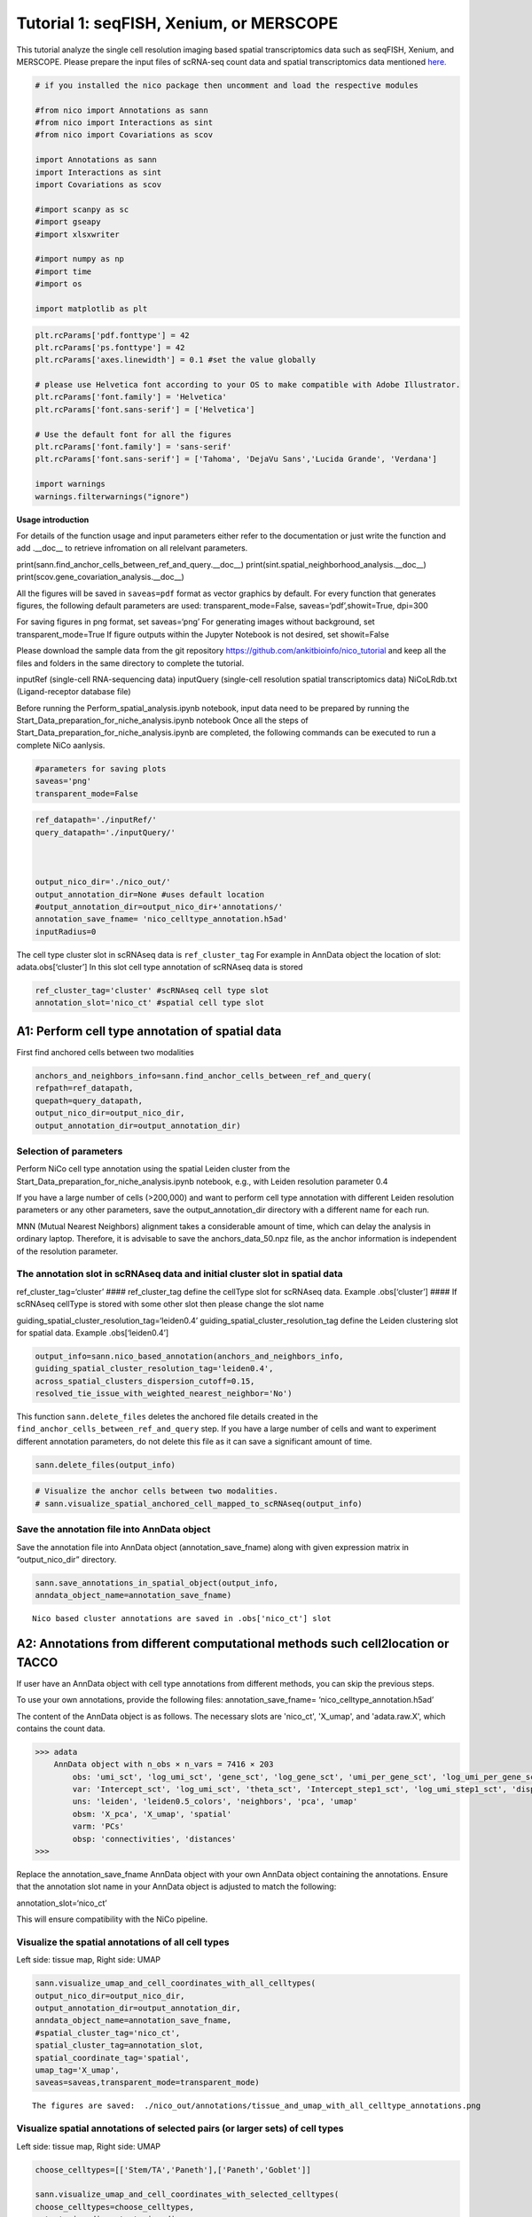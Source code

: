 Tutorial 1: seqFISH, Xenium, or MERSCOPE
=========================================

This tutorial analyze the single cell resolution imaging based spatial transcriptomics data such as seqFISH, Xenium, and MERSCOPE.
Please prepare the input files of scRNA-seq count data and spatial transcriptomics data mentioned `here.
<https://github.com/ankitbioinfo/nico_tutorial>`_


.. code:: ipython3

    # if you installed the nico package then uncomment and load the respective modules

    #from nico import Annotations as sann
    #from nico import Interactions as sint
    #from nico import Covariations as scov

    import Annotations as sann
    import Interactions as sint
    import Covariations as scov

    #import scanpy as sc
    #import gseapy
    #import xlsxwriter

    #import numpy as np
    #import time
    #import os

    import matplotlib as plt


.. code:: ipython3

    plt.rcParams['pdf.fonttype'] = 42
    plt.rcParams['ps.fonttype'] = 42
    plt.rcParams['axes.linewidth'] = 0.1 #set the value globally

    # please use Helvetica font according to your OS to make compatible with Adobe Illustrator.
    plt.rcParams['font.family'] = 'Helvetica'
    plt.rcParams['font.sans-serif'] = ['Helvetica']

    # Use the default font for all the figures
    plt.rcParams['font.family'] = 'sans-serif'
    plt.rcParams['font.sans-serif'] = ['Tahoma', 'DejaVu Sans','Lucida Grande', 'Verdana']

    import warnings
    warnings.filterwarnings("ignore")


**Usage introduction**

For details of the function usage and input parameters either refer to
the documentation or just write the function and add .__doc_\_ to
retrieve infromation on all relelvant parameters.

print(sann.find_anchor_cells_between_ref_and_query.__doc__)
print(sint.spatial_neighborhood_analysis.__doc__)
print(scov.gene_covariation_analysis.__doc__)

All the figures will be saved in ``saveas=pdf`` format as vector
graphics by default. For every function that generates figures, the
following default parameters are used: transparent_mode=False,
saveas=‘pdf’,showit=True, dpi=300

For saving figures in png format, set saveas=‘png’ For generating images
without background, set transparent_mode=True If figure outputs within
the Jupyter Notebook is not desired, set showit=False

Please download the sample data from the git repository
https://github.com/ankitbioinfo/nico_tutorial and keep all the files and
folders in the same directory to complete the tutorial.

inputRef (single-cell RNA-sequencing data) inputQuery (single-cell
resolution spatial transcriptomics data) NiCoLRdb.txt (Ligand-receptor
database file)

Before running the Perform_spatial_analysis.ipynb notebook, input data
need to be prepared by running the
Start_Data_preparation_for_niche_analysis.ipynb notebook Once all the
steps of Start_Data_preparation_for_niche_analysis.ipynb are completed,
the following commands can be executed to run a complete NiCo aanlysis.

.. code:: ipython3

    #parameters for saving plots
    saveas='png'
    transparent_mode=False

.. code:: ipython3

    ref_datapath='./inputRef/'
    query_datapath='./inputQuery/'



    output_nico_dir='./nico_out/'
    output_annotation_dir=None #uses default location
    #output_annotation_dir=output_nico_dir+'annotations/'
    annotation_save_fname= 'nico_celltype_annotation.h5ad'
    inputRadius=0



The cell type cluster slot in scRNAseq data is ``ref_cluster_tag`` For
example in AnnData object the location of slot: adata.obs[‘cluster’] In
this slot cell type annotation of scRNAseq data is stored

.. code:: ipython3

    ref_cluster_tag='cluster' #scRNAseq cell type slot
    annotation_slot='nico_ct' #spatial cell type slot

A1: Perform cell type annotation of spatial data
--------------------------------------------------


First find anchored cells between two modalities

.. code:: ipython3

    anchors_and_neighbors_info=sann.find_anchor_cells_between_ref_and_query(
    refpath=ref_datapath,
    quepath=query_datapath,
    output_nico_dir=output_nico_dir,
    output_annotation_dir=output_annotation_dir)


Selection of parameters
~~~~~~~~~~~~~~~~~~~~~~~

Perform NiCo cell type annotation using the spatial Leiden cluster from
the Start_Data_preparation_for_niche_analysis.ipynb notebook, e.g., with
Leiden resolution parameter 0.4

If you have a large number of cells (>200,000) and want to perform cell
type annotation with different Leiden resolution parameters or any other
parameters, save the output_annotation_dir directory with a different
name for each run.

MNN (Mutual Nearest Neighbors) alignment takes a considerable amount of
time, which can delay the analysis in ordinary laptop. Therefore, it is
advisable to save the anchors_data_50.npz file, as the anchor
information is independent of the resolution parameter.

The annotation slot in scRNAseq data and initial cluster slot in spatial data
~~~~~~~~~~~~~~~~~~~~~~~~~~~~~~~~~~~~~~~~~~~~~~~~~~~~~~~~~~~~~~~~~~~~~~~~~~~~~

ref_cluster_tag=‘cluster’ #### ref_cluster_tag define the cellType slot
for scRNAseq data. Example .obs[‘cluster’] #### If scRNAseq cellType is
stored with some other slot then please change the slot name

guiding_spatial_cluster_resolution_tag=‘leiden0.4’
guiding_spatial_cluster_resolution_tag define the Leiden clustering slot
for spatial data. Example .obs[‘leiden0.4’]

.. code:: ipython3

    output_info=sann.nico_based_annotation(anchors_and_neighbors_info,
    guiding_spatial_cluster_resolution_tag='leiden0.4',
    across_spatial_clusters_dispersion_cutoff=0.15,
    resolved_tie_issue_with_weighted_nearest_neighbor='No')

This function ``sann.delete_files`` deletes the anchored file details
created in the ``find_anchor_cells_between_ref_and_query`` step. If you
have a large number of cells and want to experiment different annotation
parameters, do not delete this file as it can save a significant amount
of time.

.. code:: ipython3

    sann.delete_files(output_info)

.. code:: ipython3

    # Visualize the anchor cells between two modalities.
    # sann.visualize_spatial_anchored_cell_mapped_to_scRNAseq(output_info)


Save the annotation file into AnnData object
~~~~~~~~~~~~~~~~~~~~~~~~~~~~~~~~~~~~~~~~~~~~

Save the annotation file into AnnData object (annotation_save_fname)
along with given expression matrix in “output_nico_dir” directory.

.. code:: ipython3

    sann.save_annotations_in_spatial_object(output_info,
    anndata_object_name=annotation_save_fname)


.. parsed-literal::

    Nico based cluster annotations are saved in .obs['nico_ct'] slot



A2: Annotations from different computational methods such cell2location or TACCO
--------------------------------------------------------------------------------

If user have an AnnData object with cell type annotations from different
methods, you can skip the previous steps.

To use your own annotations, provide the following files:
annotation_save_fname= ‘nico_celltype_annotation.h5ad’

The content of the AnnData object is as follows. The necessary slots are 'nico_ct', 'X_umap', and 'adata.raw.X', which contains the count data.

.. code-block:: console

   >>> adata
       AnnData object with n_obs × n_vars = 7416 × 203
           obs: 'umi_sct', 'log_umi_sct', 'gene_sct', 'log_gene_sct', 'umi_per_gene_sct', 'log_umi_per_gene_sct', 'leiden0.4', 'leiden0.5', 'nico_ct'
           var: 'Intercept_sct', 'log_umi_sct', 'theta_sct', 'Intercept_step1_sct', 'log_umi_step1_sct', 'dispersion_step1_sct', 'genes_step1_sct', 'log10_gmean_sct'
           uns: 'leiden', 'leiden0.5_colors', 'neighbors', 'pca', 'umap'
           obsm: 'X_pca', 'X_umap', 'spatial'
           varm: 'PCs'
           obsp: 'connectivities', 'distances'
   >>>




Replace the annotation_save_fname AnnData object with your own AnnData
object containing the annotations. Ensure that the annotation slot name
in your AnnData object is adjusted to match the following:

annotation_slot=‘nico_ct’

This will ensure compatibility with the NiCo pipeline.




Visualize the spatial annotations of all cell types
~~~~~~~~~~~~~~~~~~~~~~~~~~~~~~~~~~~~~~~~~~~~~~~~~~~


Left side: tissue map, Right side: UMAP

.. code:: ipython3

    sann.visualize_umap_and_cell_coordinates_with_all_celltypes(
    output_nico_dir=output_nico_dir,
    output_annotation_dir=output_annotation_dir,
    anndata_object_name=annotation_save_fname,
    #spatial_cluster_tag='nico_ct',
    spatial_cluster_tag=annotation_slot,
    spatial_coordinate_tag='spatial',
    umap_tag='X_umap',
    saveas=saveas,transparent_mode=transparent_mode)


.. parsed-literal::

    The figures are saved:  ./nico_out/annotations/tissue_and_umap_with_all_celltype_annotations.png



.. image:: tutorial1_files/tutorial1_23_1.png


Visualize spatial annotations of selected pairs (or larger sets) of cell types
~~~~~~~~~~~~~~~~~~~~~~~~~~~~~~~~~~~~~~~~~~~~~~~~~~~~~~~~~~~~~~~~~~~~~~~~~~~~~~

Left side: tissue map, Right side: UMAP

.. code:: ipython3

    choose_celltypes=[['Stem/TA','Paneth'],['Paneth','Goblet']]

    sann.visualize_umap_and_cell_coordinates_with_selected_celltypes(
    choose_celltypes=choose_celltypes,
    output_nico_dir=output_nico_dir,
    output_annotation_dir=output_annotation_dir,
    anndata_object_name=annotation_save_fname,
    spatial_cluster_tag=annotation_slot,spatial_coordinate_tag='spatial',umap_tag='X_umap',
    saveas=saveas,transparent_mode=transparent_mode)



.. parsed-literal::

    The figures are saved:  ./nico_out/annotations/fig_individual_annotation/Stem_TA0.png
    The figures are saved:  ./nico_out/annotations/fig_individual_annotation/Paneth1.png



.. image:: tutorial1_files/tutorial1_25_1.png



.. image:: tutorial1_files/tutorial1_25_2.png


.. code:: ipython3

    # For visualizing every cell type individually, leave list choose_celltypes list empty.
    #sann.visualize_umap_and_cell_coordinates_with_selected_celltypes(choose_celltypes=[])


B: Infer significant niche cell type interactions
-------------------------------------------------

**Radius definition**


The radius R=0 in NiCo incorporates the neighboring cells that are in
immediate contact with the central cell to construct the expected
neighborhood composition matrix. We envision NiCo as a method to explore
direct interactions with physical neighbors (R=0), but in principle
finite distance interactions mediated by diffusive factors could be
explored by increasing R and comparing to the interactions obtained with
R=0.

It may be helpful to explore a larger radius if it is expected that cell
types interact through long-range interactions. However, during the
covariation task immediate neighbors typically capture the strongest
signal, while a larger radius averages the signal from a more
significant number of cells, potentially diluting the signal. Therefore,
we recommend running NiCo with R=0.

Perform neighborhood analysis across direct neighbors (juxtacrine
signaling, R=0) of the central niche cell type.

To exclude cell types from the neighborhood analysis, add celltype names
to the list removed_CTs_before_finding_CT_CT_interactions.

In the example below, the cell types Basophils, Cycling/GC B cell, and
pDC, would not be included in the niche interaction task due to their
low abundance.




.. code:: ipython3

    do_not_use_following_CT_in_niche=['Basophils','Cycling/GC B cell','pDC']

    niche_pred_output=sint.spatial_neighborhood_analysis(
    Radius=inputRadius,
    output_nico_dir=output_nico_dir,
    anndata_object_name=annotation_save_fname,
    spatial_cluster_tag='nico_ct',
    removed_CTs_before_finding_CT_CT_interactions=do_not_use_following_CT_in_niche)



.. parsed-literal::

    average neighbors: 4.83637851104445
    average distance: 64.08306688807858
    data shape (7305, 19) (7305,) neighbor shape (7305, 17)
    Searching hyperparameters  Grid method: 0.015625
    Searching hyperparameters  Grid method: 0.0078125
    Searching hyperparameters  Grid method: 0.0078125
    Inverse of lambda regularization found 0.0078125
    training (5844, 17) testing (1461, 17) coeff (17, 17)



.. code:: ipython3

    # this cutoff is use for the visualization of cell type interactions network
    celltype_niche_interaction_cutoff=0.1


In some computing machine pygraphviz is not able to load the neato
package automatically. In such case please define the location of the
neato package. If you install pygraphviz through conda
``conda install -c conda-forge pygraphviz`` then most likely it should
work.

::

   import pygraphviz
   a=pygraphviz.AGraph()
   a._get_prog('neato')

   import os
   if  not '/home/[username]/miniforge3/envs/SC/bin/' in os.environ["PATH"]:
       os.environ["PATH"] += os.pathsep + '/home/[username]/miniforge3/envs/SC/bin/'

.. code:: ipython3

    # Plot the niche interaction network without any edge weight details for cutoff 0.1

    sint.plot_niche_interactions_without_edge_weight(niche_pred_output,
    niche_cutoff=celltype_niche_interaction_cutoff,
    saveas=saveas,transparent_mode=transparent_mode)



.. parsed-literal::

    The figures are saved:  ./nico_out/niche_prediction_linear/Niche_interactions_without_edge_weights_R0.png



.. image:: tutorial1_files/tutorial1_36_1.png


.. code:: ipython3

    # Plot the niche interaction network with edge weight details for cutoff 0.1

    sint.plot_niche_interactions_with_edge_weight(niche_pred_output,
    niche_cutoff=celltype_niche_interaction_cutoff,
    saveas=saveas,transparent_mode=transparent_mode)



.. parsed-literal::

    The figures are saved:  ./nico_out/niche_prediction_linear/Niche_interactions_with_edge_weights_R0.png



.. image:: tutorial1_files/tutorial1_37_1.png



Cell type niche plot individually
~~~~~~~~~~~~~~~~~~~~~~~~~~~~~~~~~~

Order niche cell types by magnitude of regression coefficients, add
celltype names to the list argument choose_celltypes, e.g., for the
Stem/TA and Paneth cell niche.

.. code:: ipython3

    # Blue dotted line in following plot is celltype_niche_interaction_cutoff

    sint.find_interacting_cell_types(niche_pred_output,
    choose_celltypes=['Stem/TA','Paneth'],
    celltype_niche_interaction_cutoff=celltype_niche_interaction_cutoff,
    saveas=saveas,transparent_mode=transparent_mode,figsize=(4.0,2.0))


.. parsed-literal::

    The figures are saved:  ./nico_out/niche_prediction_linear/TopCoeff_R0/Rank1_Paneth.png
    The figures are saved:  ./nico_out/niche_prediction_linear/TopCoeff_R0/Rank3_Stem_TA.png



.. image:: tutorial1_files/tutorial1_41_1.png



.. image:: tutorial1_files/tutorial1_41_2.png


If niche cell types from the niche neighborhood of all central cell
types should be plotted or saved, then leave choose_celltypes list
argument empty.

.. code:: ipython3

    #sint.find_interacting_cell_types(niche_pred_output,choose_celltypes=[])

.. code:: ipython3

    # Plot the ROC curve of the classifier prediction for one of the crossfolds.
    # sint.plot_roc_results(niche_pred_output,saveas=saveas,transparent_mode=transparent_mode))
    # sint.plot_predicted_probabilities(niche_pred_output)


Plot the average confusion matrix of the classifier from cross-folds

.. code:: ipython3

    sint.plot_confusion_matrix(niche_pred_output,
    saveas=saveas,transparent_mode=transparent_mode)


.. parsed-literal::

    The figures are saved:  ./nico_out/niche_prediction_linear/Confusing_matrix_R0.png



.. image:: tutorial1_files/tutorial1_46_1.png


Plot the average coefficient matrix of the classifier from cross-folds

.. code:: ipython3

    sint.plot_coefficient_matrix(niche_pred_output,
    saveas=saveas,transparent_mode=transparent_mode)


.. parsed-literal::

    The figures are saved:  ./nico_out/niche_prediction_linear/weight_matrix_R0.png



.. image:: tutorial1_files/tutorial1_48_1.png


Plot the evaluation score of the classifier for different metrics

.. code:: ipython3

    sint.plot_evaluation_scores(niche_pred_output,
    saveas=saveas, transparent_mode=transparent_mode,
    figsize=(4,3))


.. parsed-literal::

    The figures are saved:  ./nico_out/niche_prediction_linear/scores_0.png



.. image:: tutorial1_files/tutorial1_50_1.png



C: Perform niche cell state covariation analysis using latent factors
---------------------------------------------------------------------

Note: From module C onwards, Jupyter cells are independent of previous
steps. Therefore, if you want to try different settings, you do not need
to run the previous Jupyter cells.

Covariations parameters settings
~~~~~~~~~~~~~~~~~~~~~~~~~~~~~~~~

Infer desired number of latent factors (e.g., no_of_factors=3) for each
cell type from both modalities using integrated non-negative matrix
factorization. Set iNMFmode=False for applying the conventional
non-negative matrix factorization method. In this case, latent factors
will be derived from the scRNA-seq data and transfered to the spatial
modality.

This option is preferable if spatial data are affected by substantial
technical noise due to unspecific background signal or gene expression
spill-over between neighboring cell types due to imperfect segmentation.



Ligand-Receptor database file
~~~~~~~~~~~~~~~~~~~~~~~~~~~~~

NiCoLRdb.txt is the name of the ligand-receptor database file. Users can
use databases of similar format from any resource.

NiCoLRdb.txt was created by merging ligand-receptor pairs from NATMI,
OMNIPATH, and CellPhoneDB. User can download this database from github
and put into local directory from where this notebook is getting run.

.. code:: ipython3

    # By default, it run in spatial_integration_modality='double' that means
    # it integrates spatial transcriptomics with scRNAseq data modalities

    cov_out=scov.gene_covariation_analysis(iNMFmode=True,
            Radius=inputRadius,
            no_of_factors=3,
            refpath=ref_datapath,
            quepath=query_datapath,
            spatial_integration_modality='double',
            output_niche_prediction_dir=output_nico_dir,
            ref_cluster_tag=ref_cluster_tag) #LRdbFilename='NiCoLRdb.txt'


.. parsed-literal::

    common genes between sc and sp 203 203


     Spatial and scRNA-seq number of clusters, respectively  17 19
    Common cell types between spatial and scRNA-seq data   17 {'cDC/monocyte', 'neurons/enteroendocrine', 'Lymphatic', 'Plasma', 'Stroma', 'Tuft', 'Macrophage', 'Goblet', 'Glial', 'Blood vasc.', 'Paneth', 'MZE', 'T cell', 'TZE', 'Rest B', 'BZE', 'Stem/TA'}

    The spatial cluster name does not match the scRNA-seq cluster name  set()
    If the above answer is Null, then everything is okay. However, if any spatial cell type does not exist in the scRNA-seq data, please correct this manually; otherwise, NiCo will not run.



    BZE alpha, H size, W size, spH size: 30 (3, 325) (120, 3) (3, 1639)
    Blood vasc. alpha, H size, W size, spH size: 28 (3, 33) (58, 3) (3, 148)
    Glial alpha, H size, W size, spH size: 4 (3, 10) (44, 3) (3, 96)
    Lymphatic alpha, H size, W size, spH size: 24 (3, 267) (97, 3) (3, 1301)
    MZE alpha, H size, W size, spH size: 2 (3, 63) (60, 3) (3, 111)
    Macrophage alpha, H size, W size, spH size: 16 (3, 89) (113, 3) (3, 346)
    Paneth alpha, H size, W size, spH size: 12 (3, 128) (127, 3) (3, 184)
    Plasma alpha, H size, W size, spH size: 16 (3, 85) (101, 3) (3, 439)
    Rest B alpha, H size, W size, spH size: 12 (3, 234) (71, 3) (3, 48)
    Stem/TA alpha, H size, W size, spH size: 8 (3, 420) (140, 3) (3, 1131)
    Stroma alpha, H size, W size, spH size: 6 (3, 84) (107, 3) (3, 271)
    T cell alpha, H size, W size, spH size: 46 (3, 54) (86, 3) (3, 488)
    TZE alpha, H size, W size, spH size: 8 (3, 40) (72, 3) (3, 340)
    Tuft alpha, H size, W size, spH size: 40 (3, 90) (68, 3) (3, 25)
    cDC/monocyte alpha, H size, W size, spH size: 26 (3, 40) (86, 3) (3, 76)
    neurons/enteroendocrine alpha, H size, W size, spH size: 2 (3, 26) (103, 3) (3, 250)


Visualize the cosine similarity and Spearman correlation between genes and latent factors
~~~~~~~~~~~~~~~~~~~~~~~~~~~~~~~~~~~~~~~~~~~~~~~~~~~~~~~~~~~~~~~~~~~~~~~~~~~~~~~~~~~~~~~~~


Following function generates output for the top 30 genes based on cosine
similarity (left) or Spearman correlation (right)

Select cell types by adding IDs to list argument choose_celltypes, or
leave empty for generating output for all cell types

.. code:: ipython3

    scov.plot_cosine_and_spearman_correlation_to_factors(cov_out,
    choose_celltypes=['Paneth'],
    NOG_Fa=30,saveas=saveas,transparent_mode=transparent_mode,
    figsize=(15,10))


.. parsed-literal::

    cell types found  ['Paneth']
    The figures are saved:  ./nico_out/covariations_R0_F3/NMF_output/Paneth.png



.. image:: tutorial1_files/tutorial1_59_1.png


.. code:: ipython3

    #Cosine and spearman correlation: visualize the correlation of genes from NMF
    scov.plot_cosine_and_spearman_correlation_to_factors(cov_out,
    choose_celltypes=['Stem/TA'],
    NOG_Fa=30,saveas=saveas,transparent_mode=transparent_mode,
    figsize=(15,10))


.. parsed-literal::

    cell types found  ['Stem/TA']
    The figures are saved:  ./nico_out/covariations_R0_F3/NMF_output/Stem_TA.png



.. image:: tutorial1_files/tutorial1_60_1.png


*Visualize genes in the latent factors along with average expression*

Call following function
(scov.extract_and_plot_top_genes_from_chosen_factor_in_celltype) to
visualize correlation and expression of genes associated with factors

For example, visualize and extract the top 10 genes (top_NOG=20)
correlating negatively (positively_correlated=False) by Spearman
correlation (correlation_with_spearman=True) for cell type Stem/TA
(choose_celltype=‘Stem/TA’) in factor 1 (choose_factor_id=1)

.. code:: ipython3

    dataFrame=scov.extract_and_plot_top_genes_from_chosen_factor_in_celltype(
    cov_out,
    choose_celltype='Stem/TA',
    choose_factor_id=1,
    top_NOG=20,
    correlation_with_spearman=True,
    positively_correlated=False,
    saveas=saveas,transparent_mode=transparent_mode )


.. parsed-literal::

    The figures are saved:  ./nico_out/covariations_R0_F3/dotplots/Factors_Stem_TA.png



.. image:: tutorial1_files/tutorial1_62_1.png


Visualize the latent factor values and proportion of population expressed that gene
~~~~~~~~~~~~~~~~~~~~~~~~~~~~~~~~~~~~~~~~~~~~~~~~~~~~~~~~~~~~~~~~~~~~~~~~~~~~~~~~~~~



inspect the top genes in the given factor as in table
proportion_of_population_expressed: proportion of cells expressing a
gene in the respective cluster

.. code:: ipython3

    dataFrame




.. raw:: html

    <div>
    <style scoped>
        .dataframe tbody tr th:only-of-type {
            vertical-align: middle;
        }

        .dataframe tbody tr th {
            vertical-align: top;
        }

        .dataframe thead th {
            text-align: right;
        }
    </style>
    <table border="1" class="dataframe">
      <thead>
        <tr style="text-align: right;">
          <th></th>
          <th>Gene</th>
          <th>Fa</th>
          <th>mean_expression</th>
          <th>proportion_of_population_expressed</th>
        </tr>
      </thead>
      <tbody>
        <tr>
          <th>0</th>
          <td>Chp2</td>
          <td>-0.626481</td>
          <td>1.619048</td>
          <td>0.388095</td>
        </tr>
        <tr>
          <th>1</th>
          <td>Rbp7</td>
          <td>-0.623792</td>
          <td>3.402381</td>
          <td>0.504762</td>
        </tr>
        <tr>
          <th>2</th>
          <td>Lgals3</td>
          <td>-0.584694</td>
          <td>2.847619</td>
          <td>0.480952</td>
        </tr>
        <tr>
          <th>3</th>
          <td>St3gal4</td>
          <td>-0.575894</td>
          <td>3.750000</td>
          <td>0.492857</td>
        </tr>
        <tr>
          <th>4</th>
          <td>Gm3336</td>
          <td>-0.563401</td>
          <td>1.152381</td>
          <td>0.383333</td>
        </tr>
        <tr>
          <th>5</th>
          <td>Coro2a</td>
          <td>-0.561060</td>
          <td>2.904762</td>
          <td>0.657143</td>
        </tr>
        <tr>
          <th>6</th>
          <td>Dhrs11</td>
          <td>-0.558811</td>
          <td>1.773810</td>
          <td>0.585714</td>
        </tr>
        <tr>
          <th>7</th>
          <td>Akr1c19</td>
          <td>-0.556204</td>
          <td>1.142857</td>
          <td>0.359524</td>
        </tr>
        <tr>
          <th>8</th>
          <td>Cdkn2b</td>
          <td>-0.555436</td>
          <td>0.973810</td>
          <td>0.257143</td>
        </tr>
        <tr>
          <th>9</th>
          <td>Serpinb6a</td>
          <td>-0.550037</td>
          <td>7.459524</td>
          <td>0.895238</td>
        </tr>
        <tr>
          <th>10</th>
          <td>Slc51a</td>
          <td>-0.549629</td>
          <td>1.123810</td>
          <td>0.333333</td>
        </tr>
        <tr>
          <th>11</th>
          <td>Anxa2</td>
          <td>-0.545655</td>
          <td>5.378572</td>
          <td>0.761905</td>
        </tr>
        <tr>
          <th>12</th>
          <td>Smim24</td>
          <td>-0.544530</td>
          <td>11.040476</td>
          <td>0.945238</td>
        </tr>
        <tr>
          <th>13</th>
          <td>Apol10a</td>
          <td>-0.541590</td>
          <td>1.271429</td>
          <td>0.297619</td>
        </tr>
        <tr>
          <th>14</th>
          <td>Cyp4f40</td>
          <td>-0.535966</td>
          <td>0.733333</td>
          <td>0.326190</td>
        </tr>
        <tr>
          <th>15</th>
          <td>Car4</td>
          <td>-0.535653</td>
          <td>2.238095</td>
          <td>0.464286</td>
        </tr>
        <tr>
          <th>16</th>
          <td>Mall</td>
          <td>-0.524968</td>
          <td>0.778571</td>
          <td>0.361905</td>
        </tr>
        <tr>
          <th>17</th>
          <td>Anxa13</td>
          <td>-0.524648</td>
          <td>2.526191</td>
          <td>0.621429</td>
        </tr>
        <tr>
          <th>18</th>
          <td>Pfkp</td>
          <td>-0.520550</td>
          <td>1.642857</td>
          <td>0.483333</td>
        </tr>
        <tr>
          <th>19</th>
          <td>2200002D01Rik</td>
          <td>-0.519799</td>
          <td>8.476191</td>
          <td>0.911905</td>
        </tr>
      </tbody>
    </table>
    </div>



Save the latent factors into excel sheet

save data in an Excel sheet for each cell type, including latent factor
associations of all genes according to Spearman correlation and cosine
similarity.

.. code:: ipython3

    scov.make_excel_sheet_for_gene_correlation(cov_out)

D: Cell type covariation visualization
--------------------------------------

Plot covariations between niche cell types (x-axis) and central cell
type (y-axis, defined by list argument choose_celltypes).

Circle size scales with -log10(p-value) (indicated as number on top of
each circle). To generate plots for all cell types, leave list argument
choose_celltypes empty.

.. code:: ipython3

    choose_celltypes=['Stem/TA']
    scov.plot_significant_regression_covariations_as_circleplot(cov_out,
    choose_celltypes=choose_celltypes,
    mention_pvalue=True,
    saveas=saveas,transparent_mode=transparent_mode,
    figsize=(6,1.25))



.. parsed-literal::

    cell types found  ['Stem/TA']
    The regression figures as pvalue circle plots are saved in following path  ./nico_out/covariations_R0_F3/Regression_outputs/pvalue_coeff_circleplot_*



.. image:: tutorial1_files/tutorial1_68_1.png


In the following example, a p-value cutoff is explicitely defined by the
pvalue_cutoff argument and -log10(p-value) is not printed on top of
circels.

.. code:: ipython3

    choose_celltypes=['Stem/TA']

    scov.plot_significant_regression_covariations_as_circleplot(cov_out,
    choose_celltypes=choose_celltypes,
    pvalue_cutoff=0.05,mention_pvalue=False,
    saveas=saveas,transparent_mode=transparent_mode,
    figsize=(6,1.25))



.. parsed-literal::

    cell types found  ['Stem/TA']
    The regression figures as pvalue circle plots are saved in following path  ./nico_out/covariations_R0_F3/Regression_outputs/pvalue_coeff_circleplot_*



.. image:: tutorial1_files/tutorial1_70_1.png



Visualize as heatmap instead of circle plot
~~~~~~~~~~~~~~~~~~~~~~~~~~~~~~~~~~~~~~~~~~~

Plot covariations between niche cell types (x-axis) and central cell
type (y-axis, defined by list argument choose_celltypes) as heatmap.

Leave list argument choose_celltypes empty to generate plots for all
cell types. The top subfigure shows the coefficient and bottom subfigure
shows the -log10 p-value.

.. code:: ipython3

    scov.plot_significant_regression_covariations_as_heatmap(cov_out,
    choose_celltypes=['Stem/TA'],
    saveas=saveas,transparent_mode=transparent_mode, figsize=(6,1.25))


.. parsed-literal::

    cell types found  ['Stem/TA']
    The regression figures as pvalue heatmap plots are saved in following path  ./nico_out/covariations_R0_F3/Regression_outputs/pvalue_coeff_heatmap_*



.. image:: tutorial1_files/tutorial1_73_1.png


E: Analysis of ligand-receptor interactions within the cell type covariation state
----------------------------------------------------------------------------------

Save excelsheets and summary in text file
~~~~~~~~~~~~~~~~~~~~~~~~~~~~~~~~~~~~~~~~~

Save all ligand-receptor interactions infered for the niche of each cell
type niche in an Excel sheet, and a summary of significant niche
interactions in a text file.

.. code:: ipython3

    scov.save_LR_interactions_in_excelsheet_and_regression_summary_in_textfile_for_interacting_cell_types(cov_out,
    pvalueCutoff=0.05,correlation_with_spearman=True,
    LR_plot_NMF_Fa_thres=0.1,LR_plot_Exp_thres=0.1,number_of_top_genes_to_print=5)



.. parsed-literal::

    The Excel sheet is saved:  ./nico_out/covariations_R0_F3/Lig_and_Rec_enrichment_in_interacting_celltypes.xlsx
    The text file is saved: ./nico_out/covariations_R0_F3/Regression_summary.txt



Usage for ligand receptor visualizations
~~~~~~~~~~~~~~~~~~~~~~~~~~~~~~~~~~~~~~~~

Perform ligand-receptors analysis In this example, output is generated
for the ligand-receptor pairs associated with the intercting factor 1 of
Stem/TA cells and factor 1 of Paneth cells.

choose_interacting_celltype_pair=[‘Stem/TA’,‘Paneth’]
choose_factors_id=[1,1] entries correspond to cell types in
choose_interacting_celltype_pai, i.e., first factor ID corresponds to
Stem/TA and second factor ID corresponds to Paneth

By default, the analysis is saved in 3 separate figures (bidirectional,
CC to NC and NC to CC). CC: central cell NC: niche cell

Our analysis accounts for bidirectional cellular crosstalk interactions
of ligands and receptors in cell types A and B. The ligand can be
expressed on cell type A and signal to the receptor detected on cell
type B, or vice versa.

By changing the cutoff for minimum factor correlation of ligand/receptor
genes (LR_plot_NMF_Fa_thres=0.2) or the cutoff for the minimum fraction
of cells expressing the ligand/receptor genes (LR_plot_Exp_thres=0.2)
the stringency of the output filtering can be controled.

.. code:: ipython3

    scov.find_LR_interactions_in_interacting_cell_types(cov_out,
    choose_interacting_celltype_pair=['Stem/TA','Paneth'],
    choose_factors_id=[1,1],
    pvalueCutoff=0.05,
    LR_plot_NMF_Fa_thres=0.3,
    LR_plot_Exp_thres=0.2,
    saveas=saveas,transparent_mode=transparent_mode,figsize=(12, 10))


.. parsed-literal::

    LR figures for both ways are saved in following path  ./nico_out/covariations_R0_F3/Plot_ligand_receptor_in_niche/
    LR figures for CC to NC are saved in following path  ./nico_out/covariations_R0_F3/Plot_ligand_receptor_in_niche_cc_vs_nc/
    LR figures for NC to CC are saved in following path  ./nico_out/covariations_R0_F3/Plot_ligand_receptor_in_niche_nc_vs_cc/




.. parsed-literal::

    0




.. image:: tutorial1_files/tutorial1_79_2.png



.. image:: tutorial1_files/tutorial1_79_3.png



.. image:: tutorial1_files/tutorial1_79_4.png


Perform ligand-receptors analysis of the Paneth cell niche including all
significant interaction partners.
choose_interacting_celltype_pair=[‘Paneth’] generate plots for all cell
types interacting sigificantly with Paneth cells choose_factors_id=[] if
empty, generate plots for all significantly covarying factors

.. code:: ipython3

    scov.find_LR_interactions_in_interacting_cell_types(cov_out,
    choose_interacting_celltype_pair=['Paneth'],
    choose_factors_id=[],
    LR_plot_NMF_Fa_thres=0.2,
    LR_plot_Exp_thres=0.2,
    saveas=saveas,transparent_mode=transparent_mode,figsize=(12, 10))



.. parsed-literal::

    LR figures for both ways are saved in following path  ./nico_out/covariations_R0_F3/Plot_ligand_receptor_in_niche/
    LR figures for CC to NC are saved in following path  ./nico_out/covariations_R0_F3/Plot_ligand_receptor_in_niche_cc_vs_nc/
    LR figures for NC to CC are saved in following path  ./nico_out/covariations_R0_F3/Plot_ligand_receptor_in_niche_nc_vs_cc/




.. parsed-literal::

    0





F: Perform functional enrichment analysis for genes associated with latent factors
----------------------------------------------------------------------------------

Perform pathway enrichment analysis for factor-associated genes
~~~~~~~~~~~~~~~~~~~~~~~~~~~~~~~~~~~~~~~~~~~~~~~~~~~~~~~~~~~~~~~

In this example, pathway analysis is performed for top 50
(NOG_pathway=50) genes, positively correlated
(positively_correlated=True) with factor 1 (choose_factors_id=[2]) of
Stem/TA cells (choose_celltypes=[‘Stem/TA’]) testing for enrichment of
GO Biological Processes (database=[‘GO_Biological_Process_2021’]).

If savefigure=True, then the figures will be saved in the respective
folder.

.. code:: ipython3

    scov.pathway_analysis(cov_out,
    choose_celltypes=['Stem/TA'],
    NOG_pathway=50,
    choose_factors_id=[2],
    positively_correlated=True,
    savefigure=False,
    database=['GO_Biological_Process_2021'])


.. parsed-literal::

    The pathway figures are saved in  ./nico_out/covariations_R0_F3/Pathway_figures/
    cell types found  ['Stem/TA']



.. image:: tutorial1_files/tutorial1_86_1.png


In this example, pathway analysis is performed for top 50
(NOG_pathway=50) genes, negatively correlated
(positively_correlated=False) with factor 1 (choose_factors_id=[2]) of
Stem/TA cells (choose_celltypes=[‘Stem/TA’]) testing for enrichment of
GO Biological Processes (database=[‘GO_Biological_Process_2021’]).

If savefigure=True, then the figures will be saved in the respective
folder.

.. code:: ipython3

    scov.pathway_analysis(cov_out,
    choose_celltypes=['Stem/TA'],
    NOG_pathway=50,
    choose_factors_id=[2],
    positively_correlated=False,
    savefigure=False,
    database=['GO_Biological_Process_2021'])


.. parsed-literal::

    The pathway figures are saved in  ./nico_out/covariations_R0_F3/Pathway_figures/
    cell types found  ['Stem/TA']



.. image:: tutorial1_files/tutorial1_88_1.png


In this example, pathway analyses are performed for top 50
(NOG_pathway=50) genes, positively correlated
(positively_correlated=True) with any factor (choose_factors_id=[]) of
Paneth cells (choose_celltypes=[‘Paneth’]) ribosome and mitochondrial
genes are not included in the gene list testing for enrichment of
pathways from three databases

(GO_Biological_Process_2021, BioPlanet_2019, Reactome_2016).

.. code:: ipython3

    scov.pathway_analysis(cov_out,
    choose_celltypes=['Paneth'],
    NOG_pathway=50,
    choose_factors_id=[],
    positively_correlated=True,
    savefigure=False,
    rps_rpl_mt_genes_included=False)



.. parsed-literal::

    The pathway figures are saved in  ./nico_out/covariations_R0_F3/Pathway_figures/
    cell types found  ['Paneth']



.. image:: tutorial1_files/tutorial1_90_1.png



.. image:: tutorial1_files/tutorial1_90_2.png



.. image:: tutorial1_files/tutorial1_90_3.png



.. image:: tutorial1_files/tutorial1_90_4.png



.. image:: tutorial1_files/tutorial1_90_5.png



.. image:: tutorial1_files/tutorial1_90_6.png



.. image:: tutorial1_files/tutorial1_90_7.png



.. image:: tutorial1_files/tutorial1_90_8.png


In this example, pathway analysis is performed for top 50
(NOG_pathway=50) genes, negatively correlated
(positively_correlated=False) with factor 2 (choose_factors_id=[2]) of
Goblet cells (choose_celltypes=[‘Goblet’]) testing for enrichment of
BioPlanet pathways (database=[‘BioPlanet_2019’]).

If savefigure=True, then the figures will be saved in the respective
folder.

.. code:: ipython3

    scov.pathway_analysis(cov_out,
    choose_celltypes=['Goblet'],
    NOG_pathway=50,choose_factors_id=[2],
    positively_correlated=False,
    savefigure=False,
    database=['BioPlanet_2019'])


.. parsed-literal::

    The pathway figures are saved in  ./nico_out/covariations_R0_F3/Pathway_figures/
    cell types found  ['Goblet']



.. image:: tutorial1_files/tutorial1_92_1.png



G: Visualization of top genes across cell type and factors as dotplot
---------------------------------------------------------------------

Show the top 20 positively and negatively correlated genes (top_NOG=20)
for all latent factors and the average expression of these genes on a
log scale in a single plot. In this example, plots are generated for
Paneth cells.

If the choose_celltypes=[], the plot will be generated for all cell
types.

.. code:: ipython3

    scov.plot_top_genes_for_a_given_celltype_from_all_three_factors(
    cov_out,choose_celltypes=['Paneth','Stem/TA'],
    top_NOG=20,saveas=saveas,transparent_mode=transparent_mode)



.. parsed-literal::

    cell types found  ['Paneth', 'Stem/TA']
    The figures are saved:  ./nico_out/covariations_R0_F3/dotplots/Paneth.png
    The figures are saved:  ./nico_out/covariations_R0_F3/dotplots/Stem_TA.png



.. image:: tutorial1_files/tutorial1_95_1.png



.. image:: tutorial1_files/tutorial1_95_2.png


.. code:: ipython3

    scov.plot_top_genes_for_pair_of_celltypes_from_two_chosen_factors(cov_out,
    choose_interacting_celltype_pair=['Stem/TA','Paneth'],
    visualize_factors_id=[1,1],
    top_NOG=20,saveas=saveas,transparent_mode=transparent_mode)


.. parsed-literal::

    The figures are saved:  ./nico_out/covariations_R0_F3/dotplots/combined_Stem_TA_Paneth.png



.. image:: tutorial1_files/tutorial1_96_1.png


H: Visualize factor values in the UMAP
---------------------------------------

Visualize factor values for select cell types, e.g., Stem/TA and Paneth
cells (choose_interacting_celltype_pair=[‘Stem/TA’,‘Paneth’]) in
scRNA-seq data umap. Select factors for each cell type
(visualize_factors_id=[1,1]).

List entries correspond to cell types in
choose_interacting_celltype_pair.

.. code:: ipython3

    scov.visualize_factors_in_scRNAseq_umap(cov_out,
    choose_interacting_celltype_pair=['Stem/TA','Paneth'],
    visualize_factors_id=[1,1],
    saveas=saveas,transparent_mode=transparent_mode,figsize=(8,3.5))


.. parsed-literal::

    The figures are saved:  ./nico_out/covariations_R0_F3/scRNAseq_factors_in_umap.png




.. parsed-literal::

    0




.. image:: tutorial1_files/tutorial1_99_2.png


Visualize factor values for select cell types, e.g., Stem/TA and Paneth cells (choose_interacting_celltype_pair=['Stem/TA','Paneth']) in spatial transcriptomics data umap.
Select factors for each cell type (visualize_factors_id=[1,1]). List entries correspond to cell types in choose_interacting_celltype_pair.



.. code:: ipython3

    scov.visualize_factors_in_spatial_umap(cov_out,
    visualize_factors_id=[1,1],
    choose_interacting_celltype_pair=['Stem/TA','Paneth'],
    saveas=saveas,transparent_mode=transparent_mode,figsize=(8,3.5))



.. parsed-literal::

    The figures are saved:  ./nico_out/covariations_R0_F3/spatial_factors_in_umap.png




.. parsed-literal::

    0




.. image:: tutorial1_files/tutorial1_101_2.png


.. code:: ipython3

    #For visualization of one cell type at a time only


    scov.visualize_factors_in_spatial_umap(cov_out,
    visualize_factors_id=[2],
    choose_interacting_celltype_pair=['Stem/TA'],
    saveas=saveas,transparent_mode=transparent_mode,figsize=(4,3.5))

    scov.visualize_factors_in_scRNAseq_umap(cov_out,
    #refpath=ref_datapath,
    choose_interacting_celltype_pair=['Stem/TA'],
    visualize_factors_id=[2],
    saveas=saveas,transparent_mode=transparent_mode,figsize=(4,3.5))



.. parsed-literal::

    The figures are saved:  ./nico_out/covariations_R0_F3/spatial_factors_in_umap.png
    The figures are saved:  ./nico_out/covariations_R0_F3/scRNAseq_factors_in_umap.png




.. parsed-literal::

    0




.. image:: tutorial1_files/tutorial1_102_2.png



.. image:: tutorial1_files/tutorial1_102_3.png

